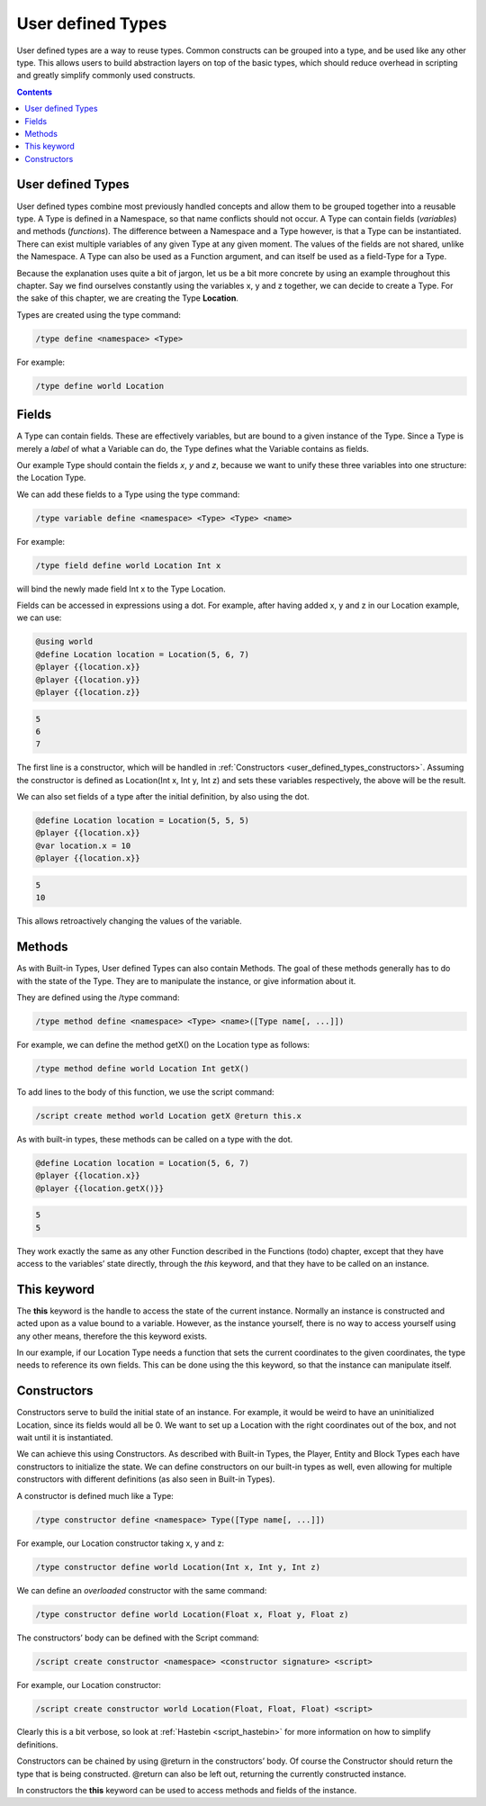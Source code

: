 User defined Types
========================

User defined types are a way to reuse types. Common constructs can be grouped into
a type, and be used like any other type. This allows users to build abstraction layers
on top of the basic types, which should reduce overhead in scripting and greatly simplify
commonly used constructs.

.. contents::

.. _user_defined_types_user_defined_types:

User defined Types
------------------------

User defined types combine most previously handled concepts and allow them to be
grouped together into a reusable type. A Type is defined in a Namespace, so that
name conflicts should not occur. A Type can contain fields (*variables*) and methods
(*functions*). The difference between a Namespace and a Type however, is that a Type
can be instantiated. There can exist multiple variables of any given Type at any given
moment. The values of the fields are not shared, unlike the Namespace. A Type can
also be used as a Function argument, and can itself be used as a field-Type for a Type.

Because the explanation uses quite a bit of jargon, let us be a bit more concrete by using
an example throughout this chapter. Say we find ourselves constantly using the variables
x, y and z together, we can decide to create a Type. For the sake of this chapter, we are
creating the Type **Location**.

Types are created using the type command:

.. code-block:: console

    /type define <namespace> <Type>

For example:

.. code-block:: console

    /type define world Location

.. _user_defined_types_fields:

Fields
----------------

A Type can contain fields. These are effectively variables, but are bound to a given
instance of the Type. Since a Type is merely a *label* of what a Variable can do, the Type
defines what the Variable contains as fields.

Our example Type should contain the fields *x*, *y* and *z*, because we want to unify these
three variables into one structure: the Location Type.


We can add these fields to a Type using the type command:

.. code-block:: console

    /type variable define <namespace> <Type> <Type> <name>

For example:

.. code-block:: console

    /type field define world Location Int x

will bind the newly made field Int x to the Type Location.

Fields can be accessed in expressions using a dot. For example, after having added x, y
and z in our Location example, we can use:

.. code-block:: python

    @using world
    @define Location location = Location(5, 6, 7)
    @player {{location.x}}
    @player {{location.y}}
    @player {{location.z}}

.. code-block:: console

    5
    6
    7

The first line is a constructor, which will be handled in :ref:`Constructors <user_defined_types_constructors>`. Assuming the
constructor is defined as Location(Int x, Int y, Int z) and sets these variables respectively,
the above will be the result.

We can also set fields of a type after the initial definition, by also using the dot.

.. code-block:: python

    @define Location location = Location(5, 5, 5)
    @player {{location.x}}
    @var location.x = 10
    @player {{location.x}}

.. code-block:: console

    5
    10

This allows retroactively changing the values of the variable.

.. _user_defined_types_methods:

Methods
----------------------

As with Built-in Types, User defined Types can also contain Methods. The goal of these
methods generally has to do with the state of the Type. They are to manipulate the
instance, or give information about it.

They are defined using the /type command:

.. code-block:: console
    
    /type method define <namespace> <Type> <name>([Type name[, ...]])

For example, we can define the method getX() on the Location type as follows:

.. code-block:: console

    /type method define world Location Int getX()

To add lines to the body of this function, we use the script command:

.. code-block:: console

    /script create method world Location getX @return this.x

As with built-in types, these methods can be called on a type with the dot.

.. code-block:: python

    @define Location location = Location(5, 6, 7)
    @player {{location.x}}
    @player {{location.getX()}}

.. code-block:: console

    5
    5

They work exactly the same as any other Function described in the Functions (todo) chapter,
except that they have access to the variables’ state directly, through the *this* keyword,
and that they have to be called on an instance.

.. _user_defined_types_this:

This keyword
------------------

The **this** keyword is the handle to access the state of the current instance. Normally an
instance is constructed and acted upon as a value bound to a variable. However, as the
instance yourself, there is no way to access yourself using any other means, therefore the
this keyword exists.

In our example, if our Location Type needs a function that sets the current coordinates
to the given coordinates, the type needs to reference its own fields. This can be done
using the this keyword, so that the instance can manipulate itself.

.. _user_defined_types_constructors:

Constructors
-----------------

Constructors serve to build the initial state of an instance. For example, it would be
weird to have an uninitialized Location, since its fields would all be 0. We want to set up
a Location with the right coordinates out of the box, and not wait until it is instantiated.

We can achieve this using Constructors. As described with Built-in Types, the Player,
Entity and Block Types each have constructors to initialize the state. We can define
constructors on our built-in types as well, even allowing for multiple constructors with
different definitions (as also seen in Built-in Types).


A constructor is defined much like a Type:

.. code-block:: console

    /type constructor define <namespace> Type([Type name[, ...]])

For example, our Location constructor taking x, y and z:

.. code-block:: console

    /type constructor define world Location(Int x, Int y, Int z)

We can define an *overloaded* constructor with the same command:

.. code-block:: console

    /type constructor define world Location(Float x, Float y, Float z)

The constructors’ body can be defined with the Script command:

.. code-block:: console

    /script create constructor <namespace> <constructor signature> <script>

For example, our Location constructor:

.. code-block:: console

    /script create constructor world Location(Float, Float, Float) <script>

Clearly this is a bit verbose, so look at :ref:`Hastebin <script_hastebin>` for more information on how to simplify
definitions.

Constructors can be chained by using @return in the constructors’ body. Of course the
Constructor should return the type that is being constructed. @return can also be left
out, returning the currently constructed instance.

In constructors the **this** keyword can be used to access methods and fields of the instance.